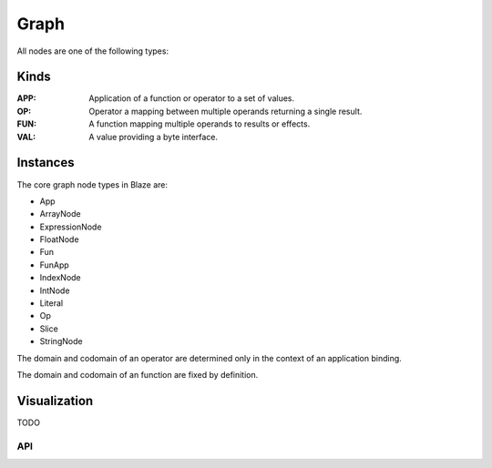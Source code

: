 =====
Graph
=====

All nodes are one of the following types:

Kinds
~~~~~

:APP:

    Application of a function or operator to a set of values.

:OP:

    Operator a mapping between multiple operands returning a
    single result.

:FUN:

    A function mapping multiple operands to results or effects.

:VAL:

    A value providing a byte interface.

Instances
~~~~~~~~~

The core graph node types in Blaze are:

* App
* ArrayNode
* ExpressionNode
* FloatNode
* Fun
* FunApp
* IndexNode
* IntNode
* Literal
* Op
* Slice
* StringNode

The domain and codomain of an operator are determined only in the
context of an application binding.

The domain and codomain of an function are fixed by definition.

Visualization
~~~~~~~~~~~~~

TODO

API
---

.. .. autoclass:: blaze.expr.graph.App

.. .. autoclass:: blaze.expr.graph.Op

.. .. autoclass:: blaze.expr.graph.Literal
